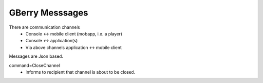 GBerry Messsages
================

There are communication channels
 * Console <-> mobile client (mobapp, i.e. a player)
 * Console <-> application(s)
 * Via above channels application <-> mobile client
 
Messages are Json based.
 
 
command=CloseChannel
 - Informs to recipient that channel is about to be closed.